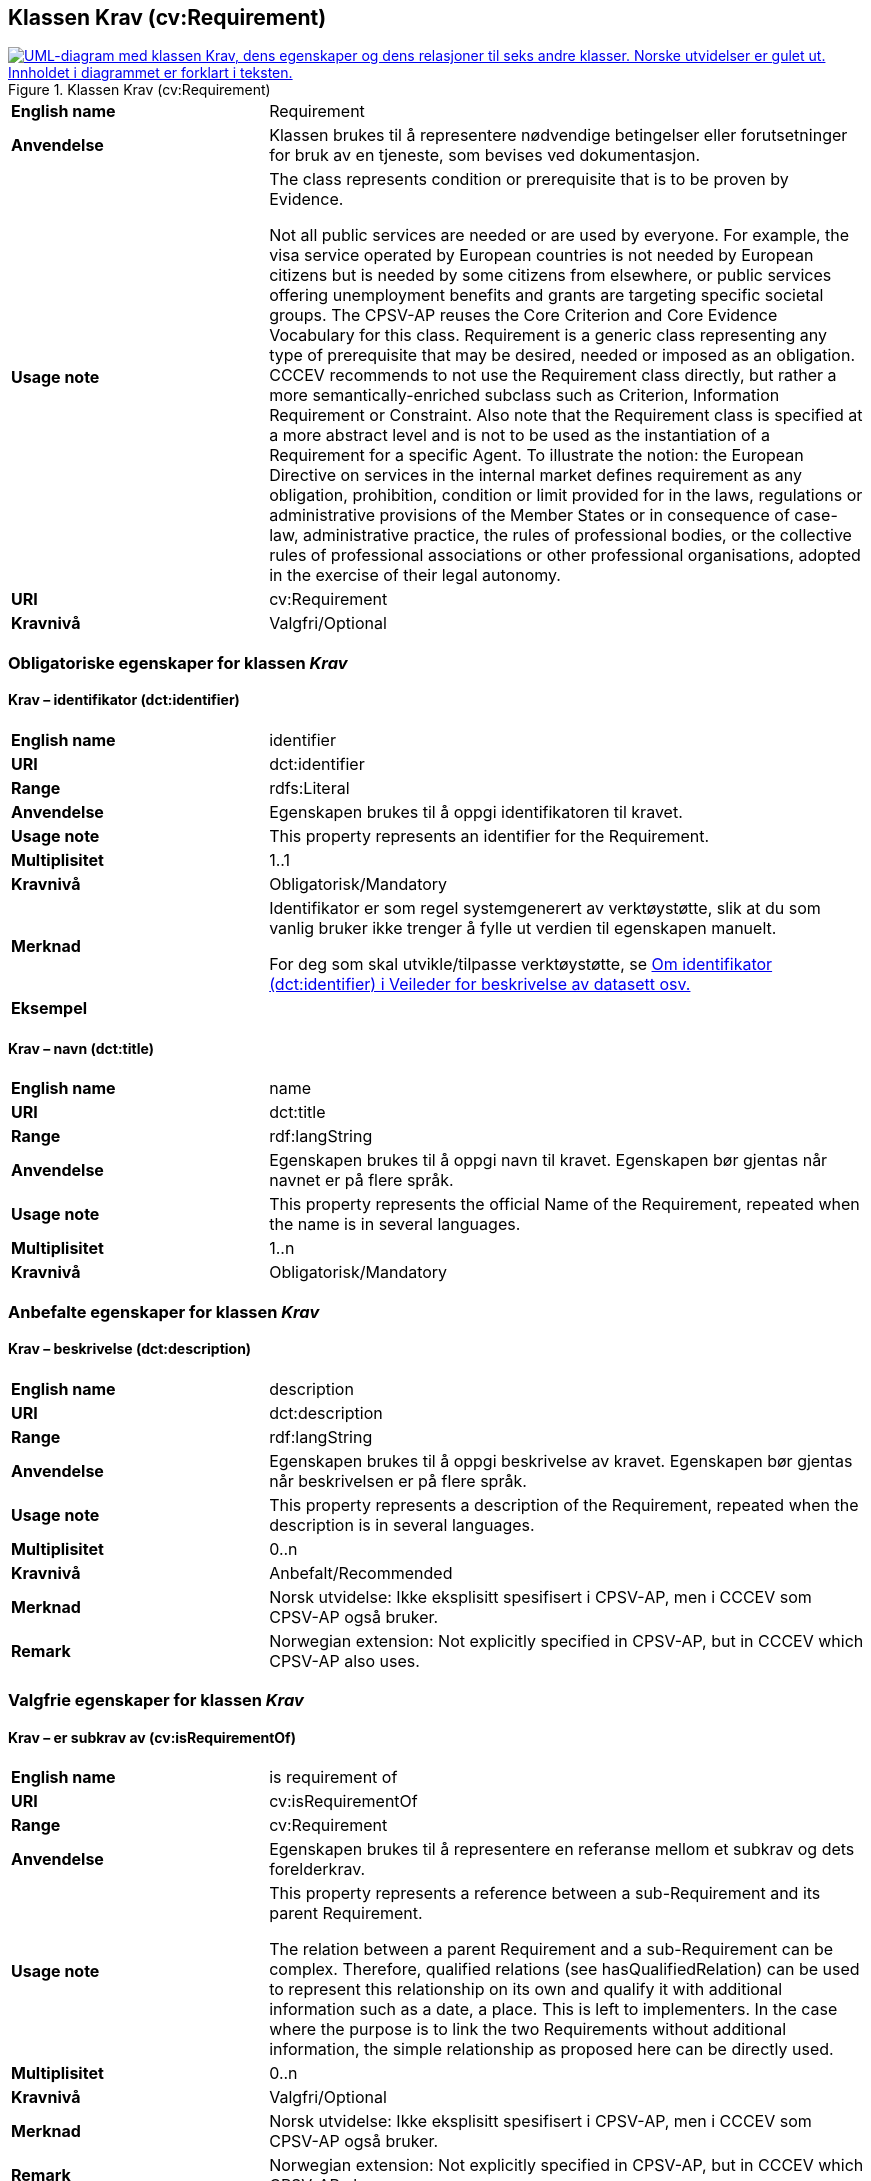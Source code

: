 == Klassen Krav (cv:Requirement) [[Krav]]

[[img-KlassenKrav]]
.Klassen Krav (cv:Requirement)
[link=images/KlassenKrav.png]
image::images/KlassenKrav.png[alt="UML-diagram med klassen Krav, dens egenskaper og dens relasjoner til seks andre klasser. Norske utvidelser er gulet ut. Innholdet i diagrammet er forklart i teksten."]

[cols="30s,70d"]
|===
|English name| Requirement
|Anvendelse| Klassen brukes til å representere nødvendige betingelser eller forutsetninger for bruk av en tjeneste, som bevises ved dokumentasjon.
|Usage note| The class represents condition or prerequisite that is to be proven by Evidence.

Not all public services are needed or are used by everyone. For example, the visa service operated by European countries is not needed by European citizens but is needed by some citizens from elsewhere, or public services offering unemployment benefits and grants are targeting specific societal groups. The CPSV-AP reuses the Core Criterion and Core Evidence Vocabulary for this class. Requirement is a generic class representing any type of prerequisite that may be desired, needed or imposed as an obligation. CCCEV recommends to not use the Requirement class directly, but rather a more semantically-enriched subclass such as Criterion, Information Requirement or Constraint. Also note that the Requirement class is specified at a more abstract level and is not to be used as the instantiation of a Requirement for a specific Agent. To illustrate the notion: the European Directive on services in the internal market defines requirement as any obligation, prohibition, condition or limit provided for in the laws, regulations or administrative provisions of the Member States or in consequence of case-law, administrative practice, the rules of professional bodies, or the collective rules of professional associations or other professional organisations, adopted in the exercise of their legal autonomy.
|URI|cv:Requirement
|Kravnivå|Valgfri/Optional
|===

=== Obligatoriske egenskaper for klassen _Krav_ [[Krav-obligatoriske-egenskaper]]

==== Krav – identifikator (dct:identifier) [[Krav-identifikator]]

[cols="30s,70d"]
|===
|English name|identifier
|URI|dct:identifier
|Range|rdfs:Literal
|Anvendelse| Egenskapen brukes til å oppgi identifikatoren til kravet.
|Usage note|This property represents an identifier for the Requirement.
|Multiplisitet|1..1
|Kravnivå|Obligatorisk/Mandatory
|Merknad|Identifikator er som regel systemgenerert av verktøystøtte, slik at du som vanlig bruker ikke trenger å fylle ut verdien til egenskapen manuelt.

For deg som skal utvikle/tilpasse verktøystøtte, se https://data.norge.no/guide/veileder-beskrivelse-av-datasett/#om-identifikator[Om identifikator (dct:identifier) i Veileder for beskrivelse av datasett osv.]
|Eksempel|
|===

==== Krav – navn (dct:title) [[Krav-navn]]

[cols="30s,70d"]
|===
|English name|name
|URI|dct:title
|Range|rdf:langString
|Anvendelse| Egenskapen brukes til å oppgi navn til kravet. Egenskapen bør gjentas når navnet er på flere språk.
|Usage note|This property represents the official Name of the Requirement, repeated when the name is in several languages.
|Multiplisitet|1..n
|Kravnivå|Obligatorisk/Mandatory
|===


=== Anbefalte egenskaper for klassen _Krav_ [[Krav-anbefalte-egenskaper]]

==== Krav – beskrivelse (dct:description) [[Krav-beskrivelse]]

[cols="30s,70d"]
|===
|English name| description
|URI|dct:description
|Range|rdf:langString
|Anvendelse| Egenskapen brukes til å oppgi beskrivelse av kravet. Egenskapen bør gjentas når beskrivelsen er på flere språk.
|Usage note|This property represents a description of the Requirement, repeated when the description is in several languages.
|Multiplisitet|0..n
|Kravnivå|Anbefalt/Recommended
|Merknad | Norsk utvidelse: Ikke eksplisitt spesifisert i CPSV-AP, men i CCCEV som CPSV-AP også bruker.
|Remark | Norwegian extension: Not explicitly specified in CPSV-AP, but in CCCEV which CPSV-AP also uses.
|===

=== Valgfrie egenskaper for klassen _Krav_ [[Krav-valgfrie-egenskaper]]

==== Krav – er subkrav av (cv:isRequirementOf) [[Krav-er-krav-til]]

[cols="30s,70d"]
|===
|English name|  is requirement of
|URI| cv:isRequirementOf
|Range| cv:Requirement
|Anvendelse| Egenskapen brukes til å representere en referanse mellom et subkrav og dets forelderkrav.
|Usage note|This property represents a reference between a sub-Requirement and its parent Requirement.

The relation between a parent Requirement and a sub-Requirement can be complex. Therefore, qualified relations (see hasQualifiedRelation) can be used to represent this relationship on its own and qualify it with additional information such as a date, a place. This is left to implementers. In the case where the purpose is to link the two Requirements without additional information, the simple relationship as proposed here can be directly used.
|Multiplisitet|0..n
|Kravnivå| Valgfri/Optional
|Merknad | Norsk utvidelse: Ikke eksplisitt spesifisert i CPSV-AP, men i CCCEV som CPSV-AP også bruker.
|Remark | Norwegian extension: Not explicitly specified in CPSV-AP, but in CCCEV which CPSV-AP also uses.
|===

==== Krav – er utledet fra (cv:isDerivedFrom) [[Krav-er-utledet-fra]]

[cols="30s,70d"]
|===
|English name| is derived from
|URI| cv:isDerivedFrom
|Range| cv:ReferenceFramework
|Anvendelse| Egenskapen brukes til å referere til referanserammeverk som kravet er basert på, f.eks. lov, forskrift eller annen regulering.
|Usage note|This property refers to the Reference Framework on which the Requirement is based, such as a law or regulation.

Note that a Requirement can have several Reference Frameworks from which it is derived.
|Multiplisitet|0..n
|Kravnivå|Valgfri/Optional
|Merknad | Norsk utvidelse: Ikke eksplisitt spesifisert i CPSV-AP, men i CCCEV som CPSV-AP også bruker.
|Remark | Norwegian extension: Not explicitly specified in CPSV-AP, but in CCCEV which CPSV-AP also uses.
|===

==== Krav – er utstedt av (dct:publisher) [[Krav-er-utstedt-av]]

[cols="30s,70d"]
|===
|English name| is issued by
|URI| dct:publisher
|Range| foaf:Agent
|Anvendelse| Egenskapen brukes til å referere til aktøren som har utstedt kravet.
|Usage note|This property refers to the Agent that has published the Requirement.
|Multiplisitet|0..1
|Kravnivå|Valgfri/Optional
|Merknad | Norsk utvidelse: Ikke eksplisitt spesifisert i CPSV-AP, men i CCCEV som CPSV-AP også bruker.
|Remark | Norwegian extension: Not explicitly specified in CPSV-AP, but in CCCEV which CPSV-AP also uses.
|===

==== Krav – har dokumentasjonstypeliste (cv:hasEvidenceTypeList) [[Krav-har-dokumentasjonstypeliste]]

[cols="30s,70d"]
|===
|English name| has evidence type list
|URI| cv:hasEvidenceTypeList
|Range| cv:EvidenceTypeList
|Anvendelse| Egenskapen brukes til å referere til dokumentasjonstypeliste som spesifiserer dokumentasjonstypene som trengs for å tilfredsstille kravet.

Et krav kan ha en eller flere dokumentasjonstypelister. For at kravet skal være oppfylt, skal dokumentasjonen være i samsvar med minst én av listene når det er flere lister.
|Usage note|This property refers to the Evidence Type List that specifies the Evidence Types that are needed to meet the Requirement.

One or several Lists of Evidence Types can support a Requirement. At least one of them must be satisfied by the response to the Requirement.
|Multiplisitet|0..n
|Kravnivå|Valgfri/Optional
|Merknad | Norsk utvidelse: Ikke eksplisitt spesifisert i CPSV-AP, men i CCCEV som CPSV-AP også bruker.
|Remark | Norwegian extension: Not explicitly specified in CPSV-AP, but in CCCEV which CPSV-AP also uses.
|===

==== Krav – har informasjonsbegrep (cv:hasConcept) [[Krav-har-informasjonsbegrep]]

[cols="30s,70d"]
|===
|English name| has concept
|URI| cv:hasConcept
|Range| cv:InformationConcept
|Anvendelse| Egenskapen brukes til å referere til informasjonsbegrep som kravet forventer en verdi av.
|Usage note|This property refers to the Information Concept for which a value is expected by the Requirement.

Information Concepts defined for specific Requirements also represent the basis for specifying the Supported Value an Evidence should provide.
|Multiplisitet|0..n
|Kravnivå|Valgfri/Optional
|Merknad | Norsk utvidelse: Ikke eksplisitt spesifisert i CPSV-AP, men i CCCEV som CPSV-AP også bruker.
|Remark | Norwegian extension: Not explicitly specified in CPSV-AP, but in CCCEV which CPSV-AP also uses.
|===

==== Krav – har kvalifisert relasjon til andre krav (cv:hasQualifiedRelation) [[Krav-har-kvalifisert-relasjon-til-andre-krav]]

[cols="30s,70d"]
|===
|English name| has qualified relation
|URI| cv:hasQualifiedRelation
|Range| cv:Requirement
|Anvendelse| Egenskapen brukes til å representere en beskrevet/kategorisert relasjon til instans av klassen Krav eller en av dens subklasser.
|Usage note|This property represents a described and/or categorised relation to another Requirement.

This property leaves the possibility to define a qualified relation from Requirement to Information Requirement or Constraint as well as a qualified relation from Requirement to Requirement. A use case would be to specialize an EU requirement in Member States' specific requirements.
|Multiplisitet|0..n
|Kravnivå|Valgfri/Optional
|Merknad | Norsk utvidelse: Ikke eksplisitt spesifisert i CPSV-AP, men i CCCEV som CPSV-AP også bruker.
|Remark | Norwegian extension: Not explicitly specified in CPSV-AP, but in CCCEV which CPSV-AP also uses.
|===

==== Krav – har mer spesifikt krav (cv:hasRequirement) [[Krav-har-mer-spesifikt-krav]]

[cols="30s,70d"]
|===
|English name| has requirement
|URI| cv:hasRequirement
|Range| cv:Requirement
|Anvendelse| Egenskapen brukes til å referere til et mer spesifikt krav som er en del av kravet.
|Usage note|This property refers to a more specific Requirement that is part of the Requirement.
|Multiplisitet|0..n
|Kravnivå|Valgfri/Optional
|Merknad | Norsk utvidelse: Ikke eksplisitt spesifisert i CPSV-AP, men i CCCEV som CPSV-AP også bruker.
|Remark | Norwegian extension: Not explicitly specified in CPSV-AP, but in CCCEV which CPSV-AP also uses.
|===

==== Krav – har understøttende dokumentasjon (cv:hasSupportingEvidence) [[Krav-har-understøttende-dokumentasjon]]

[cols="30s,70d"]
|===
|English name| has supporting evidence
|URI| cv:hasSupportingEvidence
|Range| cv:Evidence
|Anvendelse| Egenskapen brukes til å referere til dokumentasjon som gir informasjon, bevis eller støtte for kravet.
|Usage note|This property refers to the Evidence that supplies information, proof or support for the Requirement.
|Multiplisitet|0..n
|Kravnivå|Valgfri/Optional
|===

==== Krav – tilfredsstiller regel (cv:fulfils) [[Krav-tilfredsstiller]]

[cols="30s,70d"]
|===
|English name| fulfils
|URI| cv:fulfils
|Range| cpsv:Rule
|Anvendelse| Egenskapen brukes til å referere til regel som kravet tilfredsstiller.
|Usage note|This property refers to the rules that the requirement fulfils.
|Multiplisitet|0..n
|Kravnivå|Valgfri/Optional
|===


==== Krav – type (dct:type) [[Krav-type]]

[cols="30s,70d"]
|===
|English name|type
|URI|dct:type
|Range|skos:Concept
|Anvendelse| Egenskapen brukes til å referere til kategorien kravet tilhører.
|Usage note|This property refers to the category to which the Requirement belongs.
|Multiplisitet|0..n
|Kravnivå|Valgfri/Optional
|Merknad |Verdien bør velges fra det kontrollerte vokabularet https://data.norge.no/vocabulary/requirement-type[Kravtype] når verdien finnes i det vokabularet.
|Remark |The value should be chosen from the controlled vocabulary https://data.norge.no/vocabulary/requirement-type[Requirement type] when the value is in that vocabulary.
|===
